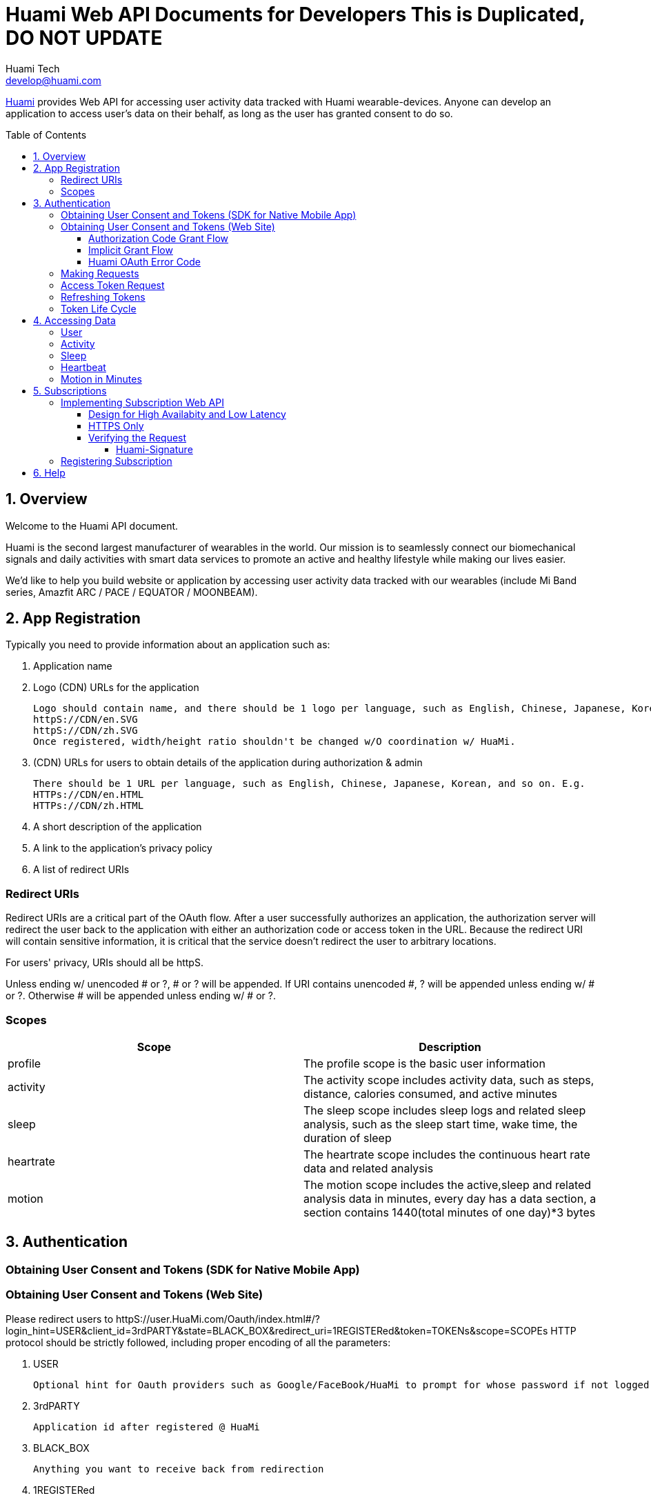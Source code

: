 = Huami Web API Documents for Developers **This is Duplicated, DO NOT UPDATE**
Huami Tech <develop@huami.com>
:toc: left
:toclevels: 4
:toc-placement!:
:doctype: book
:icons: font
:source-highlighter: highlightjs

ifdef::env-github[]
:tip-caption: :bulb:
:note-caption: :information_source:
:important-caption: :heavy_exclamation_mark:
:caution-caption: :fire:
:warning-caption: :warning:
endif::[]

http://www.huami.com/[Huami] provides Web API for accessing user activity data tracked with Huami wearable-devices. Anyone can develop an application to access user's data on their behalf, as long as the user has granted consent to do so.

toc::[]

== 1. Overview

Welcome to the Huami API document.

Huami is the second largest manufacturer of wearables in the world. Our mission is to seamlessly connect our biomechanical signals and daily activities with smart data services to promote an active and healthy lifestyle while making our lives easier. 

We'd like to help you build website or application by accessing user activity data tracked with our wearables (include Mi Band series, Amazfit ARC / PACE / EQUATOR / MOONBEAM).

== 2. App Registration

Typically you need to provide information about an application such as:

. Application name
. Logo (CDN) URLs for the application

  Logo should contain name, and there should be 1 logo per language, such as English, Chinese, Japanese, Korean, and so on. URLs should all be httpS. E.g.
  httpS://CDN/en.SVG
  httpS://CDN/zh.SVG
  Once registered, width/height ratio shouldn't be changed w/O coordination w/ HuaMi.

. (CDN) URLs for users to obtain details of the application during authorization & admin

  There should be 1 URL per language, such as English, Chinese, Japanese, Korean, and so on. E.g.
  HTTPs://CDN/en.HTML
  HTTPs://CDN/zh.HTML

. A short description of the application
. A link to the application’s privacy policy
. A list of redirect URIs

=== Redirect URIs

Redirect URIs are a critical part of the OAuth flow. After a user successfully authorizes an application, the authorization server will redirect the user back to the application with either an authorization code or access token in the URL. Because the redirect URI will contain sensitive information, it is critical that the service doesn’t redirect the user to arbitrary locations.

For users' privacy, URIs should all be httpS.

Unless ending w/ unencoded # or ?, # or ? will be appended. If URI contains unencoded #, ? will be appended unless ending w/ # or ?. Otherwise # will be appended unless ending w/ # or ?.

=== Scopes

|====
|Scope|Description

|profile
|The profile scope is the basic user information

|activity
|The activity scope includes activity data, such as steps, distance, calories consumed, and active minutes

|sleep
|The sleep scope includes sleep logs and related sleep analysis, such as the sleep start time, wake time, the duration of sleep

|heartrate
|The heartrate scope includes the continuous heart rate data and related analysis

|motion
|The motion scope includes the active,sleep and related analysis data in minutes, every day has a data section, a section contains 1440(total minutes of one day)*3 bytes

|====

== 3. Authentication

=== Obtaining User Consent and Tokens (SDK for Native Mobile App)

=== Obtaining User Consent and Tokens (Web Site)

Please redirect users to httpS://user.HuaMi.com/Oauth/index.html#/?login_hint=USER&client_id=3rdPARTY&state=BLACK_BOX&redirect_uri=1REGISTERed&token=TOKENs&scope=SCOPEs
HTTP protocol should be strictly followed, including proper encoding of all the parameters:

. USER

  Optional hint for Oauth providers such as Google/FaceBook/HuaMi to prompt for whose password if not logged in before or which to proceed if multiple accounts logged in before.
  
. 3rdPARTY

  Application id after registered @ HuaMi
  
. BLACK_BOX

  Anything you want to receive back from redirection

. 1REGISTERed

  1 of the redirection URLs registered @ HuaMi
  
. token=TOKENs

  Can be "token=code" for Authorization Code to be exchanged for Access/Refresh Token(s) later.
  Can be "token=access" for Access Token.
  Can be "token=refresh" for Refresh Token.
  Can be "token=access&token=refresh" for both Access/Refresh Tokens.
  
. scope=SCOPEs

  Can be multiple "scope=SCOPE"s.
  Each SCOPE syntax is DATAmonths+PROPERTY+PROPERTY@DEVICE@DEVICE,D9~17,D10~18
  
  .. DATA
  
    Mandatary, profile/HourlySteps/DailySteps/HourlySleep/DailySleep/motion/HeartRate so far
  
  .. months
  
    Optional, e.g. "6" months, All History will be authorized if none specified.
    
  .. PROPERTY
  
    Optional, can be multiple, for protected user data not to be authorized by default, e.g. "profile" property "weight" isn't included by default, 3rd party can ask for "weight" explicitly by specifying "scope=profile+weight"
    
  .. DEVICE
  
    Optional, can be multiple, data @ all devices will be authorized if none specified. equator/MoonBeam/arc/pace so far
    
  .. D10~18
  
    Optional, can be multiple, data @ all dates/times will be authorized if none specified.
    D for day, such as
    
    ... lower case 's' for Sunday
    ... 'M' for Monday
    ... 'T' for Tuesday
    ... 'W' for Wendesday
    ... 't' for Thursday
    ... 'F' for Friday
    ... upper case 'S' for Saturday.
    
    Time range is optional, data @ whole day will be authorized if none specified. E.g. 10~18 for 10am through 6pm, default starting time is 0 if unspecified & default ending time is 24 if unspecified

User denying or failed authorization will also be redirected E.g. (see above for # or ? appending)
httpS://REGISTERed#error=ERROR&state=BLACK_BOX

(TongXing to list Account System errors & HaiDong to list Authorization Service errors)

==== Authorization Code Grant Flow

Authorization Code will be redirected for above "token=code" E.g.
httpS://REGISTERed?code=AUTHORIZATION&state=BLACK_BOX&region=us-west-2

==== Implicit Grant Flow

Access/Refresh Token(s) will be redirected for above "token=access" and/or "token=refresh" E.g. (see above for # or ? appending)
httpS://REGISTERed#access=ACCESS_TOKENifREQUESTed&expiration=SECONDsSINCE1970ACCESS_TOKEN&refresh=REFRESH_TOKENifREQUESTed&state=BLACK_BOX&region=us-west-2

==== Huami OAuth Error Code

(this doesn't belong to Web section where HTTP Status should always be 303/redirection no matter success or failure, "invalid token" sounds like data API section)

|====
|Http Status|code|message

|401
|0
|invalid token

|400
|-1001
|Error parameter

|400
|-1002
|Missing required parameter

|500
|-1003
|Internal server error

|400
|-1004
|Invalid parameter

|404
|-2001
|Not found

|400
|-2002
|Bad request

|====

=== Making Requests

To make a request to the HuaMi Data API using OAuth 2.0, simply add an Authorization header to the HTTP request with the user's access token.

*Example Request:*

[source,http,options="wrap"]
----
GET https://api-open.huami.com/users/-/profile
Authorization: Bearer TAQABAAAAAJ95lT4WrRdWtG3hog/0QvXTnUpL3FFxKOLBgm4JjIKJbSozXYxtltsQzBz0Z9PXDiIKBUOLMfjWX5Je6tGEdXLeaYeCEVS0dVYMWG+p+Y7avcVe0SWY4jITNGfuq/tlNLK9cACSkIW/L6Mnb9YNp4CzQDo7dU9WrxK87aOJ7gAlE4leZKeCM3+xLY3zRs3BGZEwrsCmEMqPr14rrD2KHny6aD2UvGQfXdVGVExe8jRbMLw2L2KdRWrxEW7vZRzXdw==
----

=== Access Token Request

*Request structure*

[source,http,options="nowrap"]
----
POST /oauth2/access_token HTTP/1.1
Accept: application/json
Content-Type: application/x-www-form-urlencoded
Host: account.huami.com

client_id=clientId&client_secret=clientSecret&grant_type=refresh_token&redirect_uri=http%3A%2F%2Fwww.baidu.com&code=code
----

*Request parameters*

|===
|Parameter|Mandatory|Description

|`client_id`
|`Yes`
|Application ID issued by HuaMi when registered application

|`client_secret`
|`Yes`
|Application Secret

|`grant_type`
|`Yes`
|The grant_type parameter must be set to 'authorization_code'

|`redirect_uri`
|`Yes`
|This is the URI to which you want the user to be redirected after the authorization is complete. This must match the redirect URI that you have previously registered with the service

|`code`
|`Yes`
|Authorization Code

|===

*Example response*

[source,http,options="nowrap"]
----
HTTP/1.1 200 OK
Content-Type: application/json;charset=UTF-8
Content-Length: 617

{"access_token":"TAQABAAAAAJ95lT4WrRdWtG3hog/0QvXTnUpL3FFxKOLBgm4JjIKJbSozXYxtltsQzBz0Z9PXDiIKBUOLMfjWX5Je6tGEdXLeaYeCEVS0dVYMWG+p+Y7avcVe0SWY4jITNGfuq/tlNLK9cACSkIW/L6Mnb9YNp4CzQDo7dU9WrxK87aOJ7gAlE4leZKeCM3+xLY3zRs3BGZEwrsCmEMqPr14rrD2KHny6aD2UvGQfXdVGVExe8jRbMLw2L2KdRWrxEW7vZRzXdw==","token_type":"Bearer","expires_in":43200,"refresh_token":"TAQEBAAAAAC7iIWnqI4uE6UgCUiBRg887o9H48QS3IhW5b8c4aJQtyn2ED73TeJKxhWhxVg5+e5lM8Gv5il9FWbQjG5rDKCVnLZ2VGxqrcj6pcAXrLmOQeTePl9dF507jX3awUjQ9RIi7PQhD5MzOlvNIciBhy6hrxU2u5pLt0uTWTJC36blvkwAmdZXQwIpxz2cJPfgTKWGGM1v4IT8uWkYRMWnvYUWOXoPvubp7MRRdVPyngtcbq3aAYCMMmbHilZs8x/jALQ=="}
----

*Response fields*

|===
|Path|Type|Description

|`access_token`
|`String`
|Access token

|`token_type`
|`String`
|Token type

|`expires_in`
|`Number`
|Expire at some time stamp, UNIX time stamp(seconds)

|`refresh_token`
|`String`
|Refresh token, used to refresh access token

|===

*CURL request*

[source,bash]
----
$ curl 'https://account.huami.com/oauth2/access_token' -i -X POST -H 'Accept: application/json' -H 'Content-Type: application/x-www-form-urlencoded' -d 'client_id=clientId&client_secret=clientSecret&grant_type=refresh_token&redirect_uri=http%3A%2F%2Fwww.baidu.com&code=code'
----

=== Refreshing Tokens

*Request structure*

[source,http,options="nowrap"]
----
POST /oauth2/refresh_token HTTP/1.1
Authorization: Bearer TAQEBAAAAAC7iIWnqI4uE6UgCUiBRg887o9H48QS3IhW5b8c4aJQtyn2ED73TeJKxhWhxVg5+e5lM8Gv5il9FWbQjG5rDKCVnLZ2VGxqrcj6pcAXrLmOQeTePl9dF507jX3awUjQ9RIi7PQhD5MzOlvNIciBhy6hrxU2u5pLt0uTWTJC36blvkwAmdZXQwIpxz2cJPfgTKWGGM1v4IT8uWkYRMWnvYUWOXoPvubp7MRRdVPyngtcbq3aAYCMMmbHilZs8x/jALQ==
Accept: application/json
Content-Type: application/x-www-form-urlencoded
Host: account.huami.com

client_id=2882303761517363510&client_secret=gwsORlhbQn1MpWheXJJx2w%3D%3D&grant_type=refresh_token
----

*Request headers*

|===
|Name|Description

|`Authorization`
|Auth credentials,The format should be assigned 'Bearer refresh_token'

|===

*Request parameters*

|===
|Parameter|Mandatory|Description

|`client_id`
|`Yes`
|Application ID issued by HuaMi when registered application

|`client_secret`
|`Yes`
|Application Secret

|`grant_type`
|`Yes`
|The grant_type parameter must be set to 'refresh_token'

|===

*Example response*

[source,http,options="nowrap"]
----
HTTP/1.1 200 OK
Content-Type: application/json;charset=UTF-8
Content-Length: 617

{"access_token":"TAQABAAAAAJ95lT4WrRdWtG3hog/0QvXTnUpL3FFxKOLBgm4JjIKJbSozXYxtltsQzBz0Z9PXDiIKBUOLMfjWX5Je6tGEdXLeaYeCEVS0dVYMWG+p+Y7avcVe0SWY4jITNGfuq/tlNLK9cACSkIW/L6Mnb9YNp4CzQDo7dU9WrxK87aOJ7gAlE4leZKeCM3+xLY3zRs3BGZEwrsCmEMqPr14rrD2KHny6aD2UvGQfXdVGVExe8jRbMLw2L2KdRWrxEW7vZRzXdw==","token_type":"Bearer","expires_in":43200,"refresh_token":"TAQEBAAAAAC7iIWnqI4uE6UgCUiBRg887o9H48QS3IhW5b8c4aJQtyn2ED73TeJKxhWhxVg5+e5lM8Gv5il9FWbQjG5rDKCVnLZ2VGxqrcj6pcAXrLmOQeTePl9dF507jX3awUjQ9RIi7PQhD5MzOlvNIciBhy6hrxU2u5pLt0uTWTJC36blvkwAmdZXQwIpxz2cJPfgTKWGGM1v4IT8uWkYRMWnvYUWOXoPvubp7MRRdVPyngtcbq3aAYCMMmbHilZs8x/jALQ=="}
----

*Response fields*

|===
|Path|Type|Description

|`access_token`
|`String`
|Access token

|`token_type`
|`String`
|Token type

|`expires_in`
|`Number`
|Expire at some time stamp, UNIX time stamp(seconds)

|`refresh_token`
|`String`
|Refresh token, used to refresh access token

|===

*CURL request*

[source,bash]
----
$ curl 'https://account.huami.com/oauth2/refresh_token' -i -X POST -H 'Authorization: Bearer TAQEBAAAAAC7iIWnqI4uE6UgCUiBRg887o9H48QS3IhW5b8c4aJQtyn2ED73TeJKxhWhxVg5+e5lM8Gv5il9FWbQjG5rDKCVnLZ2VGxqrcj6pcAXrLmOQeTePl9dF507jX3awUjQ9RIi7PQhD5MzOlvNIciBhy6hrxU2u5pLt0uTWTJC36blvkwAmdZXQwIpxz2cJPfgTKWGGM1v4IT8uWkYRMWnvYUWOXoPvubp7MRRdVPyngtcbq3aAYCMMmbHilZs8x/jALQ==' -H 'Accept: application/json' -H 'Content-Type: application/x-www-form-urlencoded' -d 'client_id=2882303761517363510&client_secret=gwsORlhbQn1MpWheXJJx2w%3D%3D&grant_type=refresh_token'
----

=== Token Life Cycle

== 4. Accessing Data

=== User

=== Activity

=== Sleep

=== Heartbeat

=== Motion in Minutes

== 5. Subscriptions
Subscription notification is a near real-time solution to allow third-party applications to be notified when certain event happpens on Huami users. Your applications can listen and wait to receive the lastest user state-changed events, rather than constantly polling on user data.

This is a complementary technology to calling Web API. The content in notifications may not have all information your application needs. In that case, you application must make appropriate Web API calls to retrieve the actual data, see <<4. Accessing Data>>. Also, for many reasons, notifications do *NOT guarantee* 100% delivery success rate. Your application design should accommodate that, e.g. retrieve user data, periodically or when your application being brought to foreground.

Notifications are essentially HTTP requests made by Huami to a URI you registered. Thus you will implement a service behind the URI, to process incoming requests and to interpret the event content inside.

To receive notification, your application also needs to obtain user consent, see <<3. Authentication>>. Huami does NOT send you the notifications of users whose consent is NOT current. Similarly, only data types of the scopes allowed by the user will be sent.

=== Implementing Subscription Web API
You can choose any modern Web technology to implement your service, following the API definition below.

*Request structure*

[source,http,options="nowrap"]
----
----

*Request parameters*

|===
|Parameter|Mandatory|Description

|`userId`
|`Yes`
|The ID of user whose state or data has changed.

|`eventType`
|`Yes`
|The state-changed event name. For example, fellAsleep, activityUpdated.

|`eventTime`
|`Yes`
|The time of event occurred.

|`resourceTime`
|`No`
|The datetime of changed resource data. Use this to determine the time span parameters when retrieving the actual data.

|===

*Response structure*
Your service must respond HTTP Code *204 No Content*, as an aknowledgement to a successful notification delivery.

[source,http,options="nowrap"]
----
----

*CURL request*

[source,bash]
----
----

==== Design for High Availabity and Low Latency
Your service should respond as soon as possible. Store received events locally and process them later asynchorously. If your service cannot respond in *two seconds*, Huami will mark your service as _failed to respond_. Huami will retry three times in one minute, and eventually stop your subscription without warning.

==== HTTPS Only
To provent user data from being compromised on Internet trafic, Huami always sends HTTPS requests to default port 443. You must register a URI starting with [underline]##HTTPS://##.

CAUTION: Self-signed certificates are not supported.

==== Verifying the Request
Huami puts a *_Huami-Signature_* header in every request for security. Your service must verify the imcoming requests have not been tampered. Signature verfication success proves the content of the request is indeed generated by Huami. 

NOTE: Attachers may resend or playback the request if they ever captured the request payload. Your service should handle those repeated requests, just like the same notification has been delivered more than once.

===== Huami-Signature
Signature is computed from the notification request payload using your OAuth client secret. The standard HMAC-SHA1 algorithm is used for hashing. The hashed value will be BASE64 encoded and then URL encoded. Pseudo code: 

[source,]
----
Url.encode(
  Base64.encode(
    SHA1.hash(request.payload + clientSecret)))
----

Your service computes the signature in the same way as Huami did, and verifies the output string equals to the value of *_Huami-Signature_* header. If the computed signature does not match the one in request header, your service should stop processing that notification.

=== Registering Subscription
Once you have completed your service code and deployed it on production environment, see <<2. App Registration>> to register the URI. You are all set.

== 6. Help
